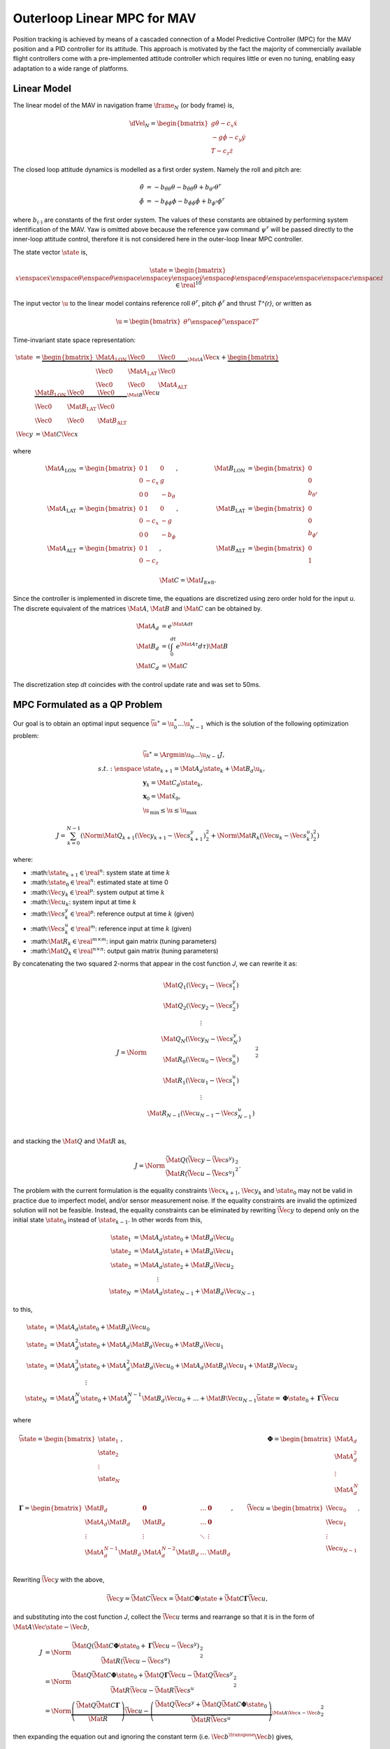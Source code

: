 Outerloop Linear MPC for MAV
============================

Position tracking is achieved by means of a cascaded connection of a Model
Predictive Controller (MPC) for the MAV position and a PID controller for its
attitude. This approach is motivated by the fact the majority of commercially
available flight controllers come with a pre-implemented attitude controller
which requires little or even no tuning, enabling easy adaptation to a wide
range of platforms.



Linear Model
------------

The linear model of the MAV in navigation frame :math:`\frame_{N}` (or body frame)
is,

.. math::

    \dVel_{N} = \begin{bmatrix}
        g \dot{\theta} - c_{x} \dot{x} \\
        -g \dot{\phi} - c_{y} \dot{y} \\
        T - c_{z} \dot{z}
    \end{bmatrix}

The closed loop attitude dynamics is modelled as a first order system. Namely
the roll and pitch are:

.. math::

  \begin{align}
    \ddot{\theta} &=
      -b_{\ddot{\theta}\theta} \theta
      -b_{\ddot{\theta}\dot{\theta}} \dot{\theta}
      +b_{\theta^{r}} \theta^{r} \\
    \ddot{\phi} &=
      -b_{\ddot{\phi}\phi} \phi
      -b_{\ddot{\phi}\dot{\phi}} \dot{\phi}
      +b_{\phi^{r}} \phi^{r}
  \end{align}

where :math:`b_{(\cdot)}` are constants of the first order system. The values
of these constants are obtained by performing system identification of the MAV.
Yaw is omitted above because the reference yaw command :math:`\psi^{r}` will be
passed directly to the inner-loop attitude control, therefore it is not
considered here in the outer-loop linear MPC controller.

The state vector :math:`\state` is,

.. math::

  \state = \begin{bmatrix}
    x \enspace \dot{x} \enspace \theta \enspace \dot{\theta}
    \enspace \enspace
    y \enspace \dot{y} \enspace \phi \enspace \dot{\phi} \enspace
    \enspace \enspace
    z \enspace \dot{z}
  \end{bmatrix} \in \real^{10}

The input vector :math:`\u` to the linear model contains reference roll :math:`\theta^{r}`,
pitch :math:`\phi^{r}` and thrust `T^{r}`, or written as

.. math::

  \u = \begin{bmatrix}
    \theta^{r}
    \enspace \phi^{r}
    \enspace T^{r}
  \end{bmatrix}

Time-invariant state space representation:

.. math::

  \begin{align}
    \dot{\state} &=
        \underbrace{
            \begin{bmatrix}
                \Mat{A}_{\text{LON}} & \Vec{0} & \Vec{0} \\ 
                \Vec{0} & \Mat{A}_{\text{LAT}} & \Vec{0} \\ 
                \Vec{0} & \Vec{0} & \Mat{A}_{\text{ALT}}
            \end{bmatrix}
        }_{\Mat{A}}
        \Vec{x}
        +
        \underbrace{
            \begin{bmatrix}
                \Mat{B}_{\text{LON}} & \Vec{0} & \Vec{0} \\ 
                \Vec{0} & \Mat{B}_{\text{LAT}} & \Vec{0} \\ 
                \Vec{0} & \Vec{0} & \Mat{B}_{\text{ALT}}
            \end{bmatrix}
        }_{\Mat{B}} \Vec{u} \\
    \Vec{y} &= \Mat{C} \Vec{x}
  \end{align}

where

.. math::

  \begin{align}
    \Mat{A}_{\text{LON}} &= \begin{bmatrix}
        0 & 1 & 0 \\ 
        0 & -c_{x} & g \\ 
        0 & 0 & -b_{\theta}
    \end{bmatrix}
    ,& 
    &\quad
    &\Mat{B}_{\text{LON}} &= \begin{bmatrix}
        0 \\ 
        0 \\
        b_{\theta^{r}}
    \end{bmatrix} \\
    \Mat{A}_{\text{LAT}} &= \begin{bmatrix}
        0 & 1 & 0 \\ 
        0 & -c_{x} & -g \\ 
        0 & 0 & -b_{\phi}
    \end{bmatrix}
    ,& 
    &\quad
    &\Mat{B}_{\text{LAT}} &= \begin{bmatrix}
        0 \\ 
        0 \\
        b_{\phi^{r}}
    \end{bmatrix} \\
    \Mat{A}_{\text{ALT}} &= \begin{bmatrix}
        0 & 1 \\
        0 & -c_{z}
    \end{bmatrix}
    ,& 
    &\quad
    &\Mat{B}_{\text{ALT}} &= \begin{bmatrix}
        0 \\ 
        1
    \end{bmatrix}
  \end{align}

.. math::
    % C Matrix
    \Mat{C} = \Mat{I}_{8 \times 8} .


Since the controller is implemented in discrete time, the equations are
discretized using zero order hold for the input `u`. The discrete equivalent of
the matrices :math:`\Mat{A}`, :math:`\Mat{B}` and :math:`\Mat{C}` can be obtained by.

.. math::

  \begin{align}
    \Mat{A}_{d} &= e^{\Mat{A} dt} \\
    \Mat{B}_{d} &= \left( \int_{0}^{dt} e^{\Mat{A}\tau} d\tau \right) \Mat{B} \\
    \Mat{C}_{d} &= \Mat{C}
  \end{align}

The discretization step `dt` coincides with the control update rate and was set
to 50ms.



MPC Formulated as a QP Problem
------------------------------

Our goal is to obtain an optimal input sequence :math:`\bar{\u}^{\ast} =
\u_{0}^{\ast} \dots \u_{N-1}^{\ast}` which is the solution of the following
optimization problem:

.. math::
  \begin{align}
  	& \bar{\u}^{\ast} = \Argmin{\u_{0} \dots \u_{N - 1}} J, \\
  	s.t. : \enspace
  			& \state_{k + 1} = \Mat{A}_{d} \state_{k} + \Mat{B}_{d} \u_{k}, \\
  			& \mathbf{y}_{k} = \Mat{C}_{d} \state_{k}, \\
  			& \mathbf{x}_{0} = \hat{\Mat{x}}_{0}, \\
  			& \hat{\u}_{\text{min}} \leq \u \leq \u_{\text{max}}
  \end{align}

.. math::

	J = \sum_{k = 0}^{N - 1}
  \left(
    \Norm{\Mat{Q}_{k + 1} (\Vec{y}_{k + 1} - \Vec{s}_{k + 1}^{y})}_{2}^{2}
    + \Norm{\Mat{R}_{k} (\Vec{u}_{k} - \Vec{s}_{k}^{u})}_{2}^{2}
  \right)


where:

* :math::math:`\state_{k + 1} \in \real^{n}`: system state at time :math:`k`
* :math::math:`\hat{\state}_{0} \in \real^{n}`: estimated state at time 0
* :math::math:`\Vec{y}_{k} \in \real^{p}`: system output at time :math:`k`
* :math::math:`\Vec{u}_{k}`: system input at time :math:`k`
* :math::math:`\Vec{s}_{k}^{y} \in \real^{p}`: reference output at time :math:`k`
  (given)
* :math::math:`\Vec{s}_{k}^{u} \in \real^{m}`: reference input at time :math:`k`
  (given)
* :math::math:`\Mat{R}_{k} \in \real^{m \times m}`: input gain matrix (tuning
  parameters)
* :math::math:`\Mat{Q}_{k} \in \real^{n \times n}`: output gain matrix (tuning
  parameters)

By concatenating the two squared 2-norms that appear in the cost function `J`,
we can rewrite it as:

.. math::

    J = \Norm{\begin{matrix}
        \Mat{Q}_{1} (\Vec{y}_{1} - \Vec{s}_{1}^{y}) \\
        \Mat{Q}_{2} (\Vec{y}_{2} - \Vec{s}_{2}^{y}) \\
        \vdots \\
        \Mat{Q}_{N} (\Vec{y}_{N} - \Vec{s}_{N}^{y}) \\
        \Mat{R}_{0} (\Vec{u}_{0} - \Vec{s}_{0}^{u}) \\
        \Mat{R}_{1} (\Vec{u}_{1} - \Vec{s}_{1}^{u}) \\
        \vdots \\
        \Mat{R}_{N-1} (\Vec{u}_{N-1} - \Vec{s}_{N-1}^{u}) \\
    \end{matrix}}_{2}^{2}

and stacking the :math:`\Mat{Q}` and :math:`\Mat{R}` as,

.. math::

    J = \Norm{
            \begin{matrix}
                \bar{\Mat{Q}}(\bar{\Vec{y}} - \bar{\Vec{s}}^{y}) \\
                \bar{\Mat{R}}(\bar{\Vec{u}} - \bar{\Vec{s}}^{u})
            \end{matrix}
        }_{2}^{2}.

The problem with the current formulation is the equality constraints
:math:`\Vec{x}_{k + 1}`, :math:`\Vec{y}_{k}` and :math:`\state_{0}` may not be valid in practice
due to imperfect model, and/or sensor measurement noise. If the equality
constraints are invalid the optimized solution will not be feasible. Instead,
the equality constraints can be eliminated by rewriting :math:`\bar{\Vec{y}}` to
depend only on the initial state :math:`\state_{0}` instead of :math:`\state_{k - 1}`. In
other words from this,

.. math::

  \begin{align}
    \state_{1} &= \Mat{A}_{d} \state_{0} + \Mat{B}_{d} \Vec{u}_{0} \\
    \state_{2} &= \Mat{A}_{d} \state_{1} + \Mat{B}_{d} \Vec{u}_{1} \\
    \state_{3} &= \Mat{A}_{d} \state_{2} + \Mat{B}_{d} \Vec{u}_{2} \\
    & \qquad \qquad \vdots \\
    \state_{N} &= \Mat{A}_{d} \state_{N-1} + \Mat{B}_{d} \Vec{u}_{N-1}
  \end{align}

to this,

.. math::

  \begin{align}
    \state_{1} &= \Mat{A}_{d} \state_{0} + \Mat{B}_{d} \Vec{u}_{0} \\
    \state_{2} &= \Mat{A}_{d}^{2} \state_{0}
    		+ \Mat{A}_{d} \Mat{B}_{d} \Vec{u}_{0}
    		+ \Mat{B}_{d} \Vec{u}_{1} \\
    \state_{3} &= \Mat{A}_{d}^{3} \state_{0}
    		+ \Mat{A}_{d}^{2} \Mat{B}_{d} \Vec{u}_{0}
    		+ \Mat{A}_{d} \Mat{B}_{d} \Vec{u}_{1}
    		+ \Mat{B}_{d} \Vec{u}_{2} \\
    & \qquad \qquad \qquad \vdots \\
    \state_{N} &= \Mat{A}_{d}^{N} \state_{0}
    		+ \Mat{A}_{d}^{N-1}\Mat{B}_{d} \Vec{u}_{0}
    		+ \dots
    		+ \Mat{B} \Vec{u}_{N-1}
    \bar{\state} = \mathbf{\Phi} \state_{0} + \mathbf{\Gamma} \bar{\Vec{u}}
  \end{align}

where

.. math::
    % xbar
    &\bar{\state} = \begin{bmatrix}
        \state_{1} \\ 
        \state_{2} \\ 
        \vdots \\
        \state_{N}
    \end{bmatrix},
    % Phi
    &\mathbf{\Phi} = \begin{bmatrix}
        \Mat{A}_{d} \\
        \Mat{A}_{d}^{2} \\
        \vdots \\
        \Mat{A}_{d}^{N}
    \end{bmatrix} \\
    % Gamma
    &\mathbf{\Gamma} = \begin{bmatrix}
        \Mat{B}_{d} & \mathbf{0} & \dots & \mathbf{0} \\
        \Mat{A}_{d} \Mat{B}_{d} & \Mat{B}_{d} & \dots & \mathbf{0} \\
        \vdots & \vdots & \ddots & \vdots \\
        \Mat{A}_{d}^{N-1} \Mat{B}_{d} & \Mat{A}_{d}^{N-2} \Mat{B}_{d} & \dots & \Mat{B}_{d} \\
    \end{bmatrix},
    % ubar
    &\bar{\Vec{u}} = \begin{bmatrix}
        \Vec{u}_{0} \\ 
        \Vec{u}_{1} \\ 
        \vdots \\
        \Vec{u}_{N-1}
    \end{bmatrix} .

Rewriting :math:`\bar{\Vec{y}}` with the above,

.. math::

    \bar{\Vec{y}} = \bar{\Mat{C}} \bar{\Vec{x}}
        = \bar{\Mat{C}} \mathbf{\Phi} \hat{\state}
        + \bar{\Mat{C}} \mathbf{\Gamma} \bar{\Vec{u}},

and substituting into the cost function `J`, collect the :math:`\bar{\Vec{u}}`
terms and rearrange so that it is in the form of :math:`\Mat{A}\Vec{\state} -
\Vec{b}`,

.. math::

  \begin{align}
    % Line 1
    J &= \Norm{\begin{matrix}
        \bar{\Mat{Q}} (\bar{\Mat{C}} \mathbf{\Phi} \state_{0}
            + \mathbf{\Gamma} \bar{\Vec{u}}
            - \bar{\Vec{s}}^{y}) \\
        \bar{\Mat{R}} (\bar{\Vec{u}} - \bar{\Vec{s}}^{u})
    \end{matrix}}_{2}^{2} \\
    % Line 2
    &= \Norm{\begin{matrix}
        \bar{\Mat{Q}} \bar{\Mat{C}} \mathbf{\Phi} \state_{0}
            + \bar{\Mat{Q}} \mathbf{\Gamma} \bar{\Vec{u}}
            - \bar{\Mat{Q}} \bar{\Vec{s}}^{y} \\
        \bar{\Mat{R}} \bar{\Vec{u}} - \bar{\Mat{R}} \bar{\Vec{s}}^{u}
    \end{matrix}}_{2}^{2} \\
    % Line 3
    &= \Norm{
        \underbrace{
            \left(\begin{matrix}
                \bar{\Mat{Q}} \bar{\Mat{C}} \mathbf{\Gamma} \\
                \bar{\Mat{R}}
            \end{matrix}\right) \bar{\Vec{u}}
        -
            \left(\begin{matrix}
                \bar{\Mat{Q}} \bar{\Vec{s}}^{y}
                  + \bar{\Mat{Q}} \bar{\Mat{C}}
                    \mathbf{\Phi} \state_{0} \\
                \bar{\Mat{R}} \bar{\Vec{s}}^{u}
            \end{matrix}\right)
        }_{\Mat{A}\Vec{x} - \Vec{b}}
    }_{2}^{2}
  \end{align}

then expanding the equation out and ignoring the constant term (i.e.
:math:`\Vec{b}^{\transpose}\Vec{b}`) gives,

.. math::

  \begin{align}
    J =
    \underbrace{
        \bar{\Vec{u}}^{\transpose}
        \left(\begin{matrix}
            \bar{\Mat{Q}} \bar{\Mat{C}} \mathbf{\Gamma} \\
            \bar{\Mat{R}}
        \end{matrix}\right)^{\transpose}
        \left(\begin{matrix}
            \bar{\Mat{Q}} \bar{\Mat{C}} \mathbf{\Gamma} \\
            \bar{\Mat{R}}
        \end{matrix}\right)
        \bar{\Vec{u}} \\
        - 2
        \left(\begin{matrix}
            \bar{\Mat{Q}} \bar{\Vec{s}}^{y}
            + \bar{\Mat{Q}} \bar{\Mat{C}} \mathbf{\Phi} \state_{0} \\
            \bar{\Mat{R}} \bar{\Vec{s}}^{u}
        \end{matrix}\right)^{\transpose}
        \left(\begin{matrix}
            \bar{\Mat{Q}} \bar{\Mat{C}} \mathbf{\Gamma} \\
            \bar{\Mat{R}}
        \end{matrix}\right)
        \bar{\Vec{u}}
    }_{
        \Vec{x}^{\transpose} \Mat{A}^{\transpose}\Mat{A}\Vec{x}
        - 2 \Vec{b}^{\transpose} \Mat{A} \Vec{x}
    }
  \end{align}

With the cost function in quadratic form, the optimization problem is now
transformed into the following equivalent QP with inequality constraints:

.. math::

  \begin{align}
	& \bar{\u}^{\ast} = \Argmin{\u_{0} \dots \u_{N - 1}}
			J , \\
	s.t. :
			& \hat{\u}_{\text{min}} \leq \u \leq \u_{\text{max}}
  \end{align}
